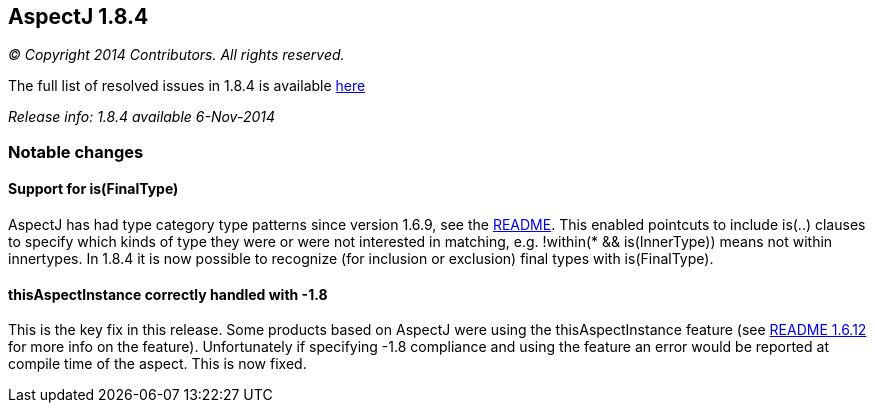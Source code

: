 == AspectJ 1.8.4

_© Copyright 2014 Contributors. All rights reserved._

The full list of resolved issues in 1.8.4 is available
https://bugs.eclipse.org/bugs/buglist.cgi?query_format=advanced;bug_status=RESOLVED;bug_status=VERIFIED;bug_status=CLOSED;product=AspectJ;target_milestone=1.8.4;[here]

_Release info: 1.8.4 available 6-Nov-2014_

=== Notable changes

==== Support for is(FinalType)

AspectJ has had type category type patterns since version 1.6.9, see the
https://www.eclipse.org/aspectj/doc/released/README-1.6.9.html[README].
This enabled pointcuts to include is(..) clauses to specify which kinds
of type they were or were not interested in matching, e.g. !within(* &&
is(InnerType)) means not within innertypes. In 1.8.4 it is now possible
to recognize (for inclusion or exclusion) final types with
is(FinalType).

==== thisAspectInstance correctly handled with -1.8

This is the key fix in this release. Some products based on AspectJ were
using the thisAspectInstance feature (see
https://www.eclipse.org/aspectj/doc/released/README-1.6.12.html[README
1.6.12] for more info on the feature). Unfortunately if specifying -1.8
compliance and using the feature an error would be reported at compile
time of the aspect. This is now fixed.
